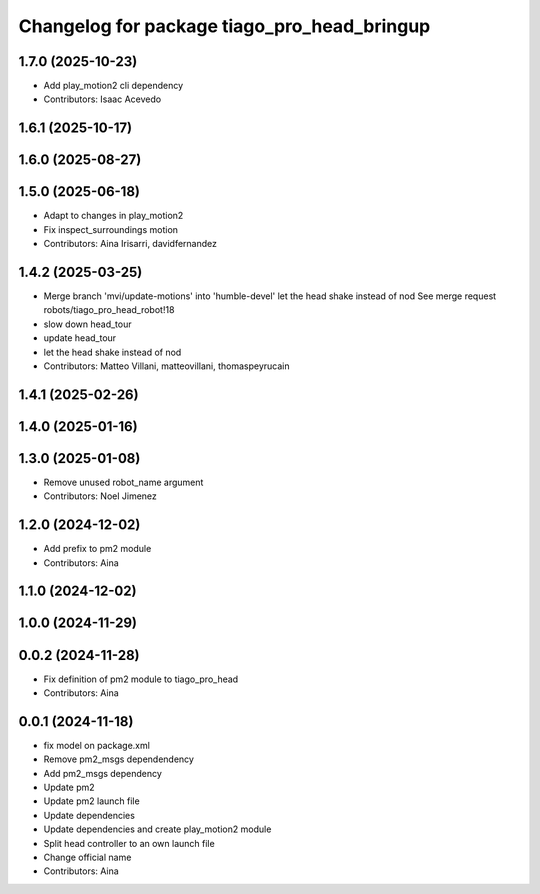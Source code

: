^^^^^^^^^^^^^^^^^^^^^^^^^^^^^^^^^^^^^^^^^^^^
Changelog for package tiago_pro_head_bringup
^^^^^^^^^^^^^^^^^^^^^^^^^^^^^^^^^^^^^^^^^^^^

1.7.0 (2025-10-23)
------------------
* Add play_motion2 cli dependency
* Contributors: Isaac Acevedo

1.6.1 (2025-10-17)
------------------

1.6.0 (2025-08-27)
------------------

1.5.0 (2025-06-18)
------------------
* Adapt to changes in play_motion2
* Fix inspect_surroundings motion
* Contributors: Aina Irisarri, davidfernandez

1.4.2 (2025-03-25)
------------------
* Merge branch 'mvi/update-motions' into 'humble-devel'
  let the head shake instead of nod
  See merge request robots/tiago_pro_head_robot!18
* slow down head_tour
* update head_tour
* let the head shake instead of nod
* Contributors: Matteo Villani, matteovillani, thomaspeyrucain

1.4.1 (2025-02-26)
------------------

1.4.0 (2025-01-16)
------------------

1.3.0 (2025-01-08)
------------------
* Remove unused robot_name argument
* Contributors: Noel Jimenez

1.2.0 (2024-12-02)
------------------
* Add prefix to pm2 module
* Contributors: Aina

1.1.0 (2024-12-02)
------------------

1.0.0 (2024-11-29)
------------------

0.0.2 (2024-11-28)
------------------
* Fix definition of pm2 module to tiago_pro_head
* Contributors: Aina

0.0.1 (2024-11-18)
------------------
* fix model on package.xml
* Remove pm2_msgs dependendency
* Add pm2_msgs dependency
* Update pm2
* Update pm2 launch file
* Update dependencies
* Update dependencies and create play_motion2 module
* Split head controller to an own launch file
* Change official name
* Contributors: Aina
